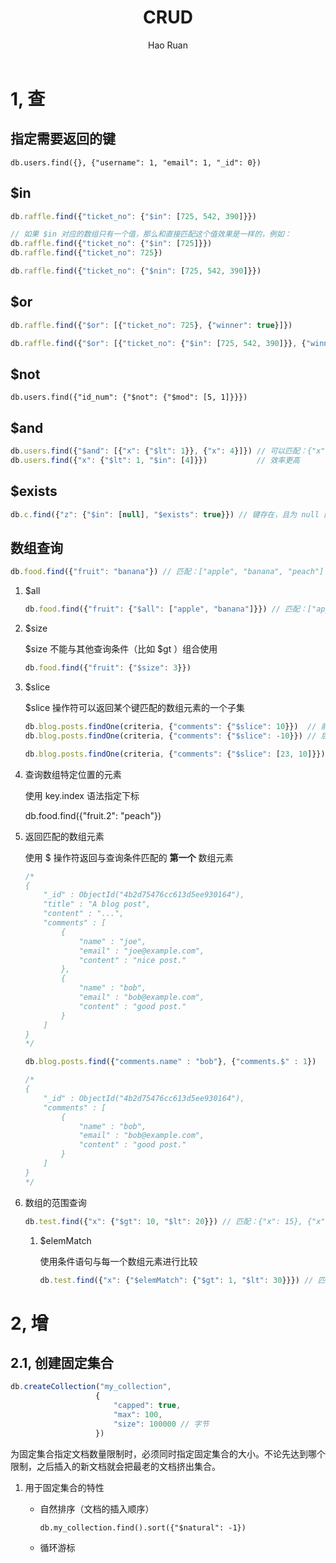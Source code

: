 #+TITLE:     CRUD
#+AUTHOR:    Hao Ruan
#+EMAIL:     ruanhao1116@gmail.com
#+LANGUAGE:  en
#+LINK_HOME: http://www.github.com/ruanhao
#+HTML_HEAD: <link rel="stylesheet" type="text/css" href="../css/style.css" />
#+OPTIONS:   H:2 num:nil \n:nil @:t ::t |:t ^:{} _:{} *:t TeX:t LaTeX:t
#+STARTUP:   showall


* 1, 查

** 指定需要返回的键

=db.users.find({}, {"username": 1, "email": 1, "_id": 0})=

** $in

#+BEGIN_SRC js
  db.raffle.find({"ticket_no": {"$in": [725, 542, 390]}})

  // 如果 $in 对应的数组只有一个值，那么和直接匹配这个值效果是一样的，例如：
  db.raffle.find({"ticket_no": {"$in": [725]}})
  db.raffle.find({"ticket_no": 725})

  db.raffle.find({"ticket_no": {"$nin": [725, 542, 390]}})
#+END_SRC

** $or

#+BEGIN_SRC js
  db.raffle.find({"$or": [{"ticket_no": 725}, {"winner": true}]})

  db.raffle.find({"$or": [{"ticket_no": {"$in": [725, 542, 390]}}, {"winner": true}]})
#+END_SRC

** $not

=db.users.find({"id_num": {"$not": {"$mod": [5, 1]}}})=

** $and

#+BEGIN_SRC js
  db.users.find({"$and": [{"x": {"$lt": 1}}, {"x": 4}]}) // 可以匹配：{"x": [0, 4]}
  db.users.find({"x": {"$lt": 1, "$in": [4]}})           // 效率更高
#+END_SRC

** $exists

#+BEGIN_SRC js
  db.c.find({"z": {"$in": [null], "$exists": true}}) // 键存在，且为 null 的情况
#+END_SRC

** 数组查询

#+BEGIN_SRC js
  db.food.find({"fruit": "banana"}) // 匹配：["apple", "banana", "peach"]
#+END_SRC

*** $all

#+BEGIN_SRC js
  db.food.find({"fruit": {"$all": ["apple", "banana"]}}) // 匹配：["apple", "banana", "peach"], ["cherry", "banana", "apple"]
#+END_SRC

*** $size

$size 不能与其他查询条件（比如 $gt ）组合使用

#+BEGIN_SRC js
  db.food.find({"fruit": {"$size": 3}})
#+END_SRC

*** $slice

$slice 操作符可以返回某个键匹配的数组元素的一个子集

#+BEGIN_SRC js
  db.blog.posts.findOne(criteria, {"comments": {"$slice": 10}})  // 前 10 条评论
  db.blog.posts.findOne(criteria, {"comments": {"$slice": -10}}) // 后 10 条评论

  db.blog.posts.findOne(criteria, {"comments": {"$slice": [23, 10]}}) // 第 24-33 个元素
#+END_SRC

*** 查询数组特定位置的元素

使用 key.index 语法指定下标

db.food.find({"fruit.2": "peach"})

*** 返回匹配的数组元素

使用 $ 操作符返回与查询条件匹配的 *第一个* 数组元素

#+BEGIN_SRC js
  /*
  {
      "_id" : ObjectId("4b2d75476cc613d5ee930164"),
      "title" : "A blog post",
      "content" : "...",
      "comments" : [
          {
              "name" : "joe",
              "email" : "joe@example.com",
              "content" : "nice post."
          },
          {
              "name" : "bob",
              "email" : "bob@example.com",
              "content" : "good post."
          }
      ]
  }
  ,*/

  db.blog.posts.find({"comments.name" : "bob"}, {"comments.$" : 1})

  /*
  {
      "_id" : ObjectId("4b2d75476cc613d5ee930164"),
      "comments" : [
          {
              "name" : "bob",
              "email" : "bob@example.com",
              "content" : "good post."
          }
      ]
  }
  ,*/
#+END_SRC

*** 数组的范围查询

#+BEGIN_SRC js
  db.test.find({"x": {"$gt": 10, "$lt": 20}}) // 匹配：{"x": 15}, {"x": [5, 25]}
#+END_SRC

**** $elemMatch

使用条件语句与每一个数组元素进行比较

#+BEGIN_SRC js
  db.test.find({"x": {"$elemMatch": {"$gt": 1, "$lt": 30}}}) // 匹配：{"x": [5, 25]}
#+END_SRC


* 2, 增

** 2.1, 创建固定集合

#+BEGIN_SRC js
    db.createCollection("my_collection",
                       {
                           "capped": true,
                           "max": 100,
                           "size": 100000 // 字节
                       })
  #+END_SRC

  为固定集合指定文档数量限制时，必须同时指定固定集合的大小。不论先达到哪个限制，之后插入的新文档就会把最老的文档挤出集合。

*** 用于固定集合的特性

- 自然排序（文档的插入顺序）

  =db.my_collection.find().sort({"$natural": -1})=

- 循环游标
